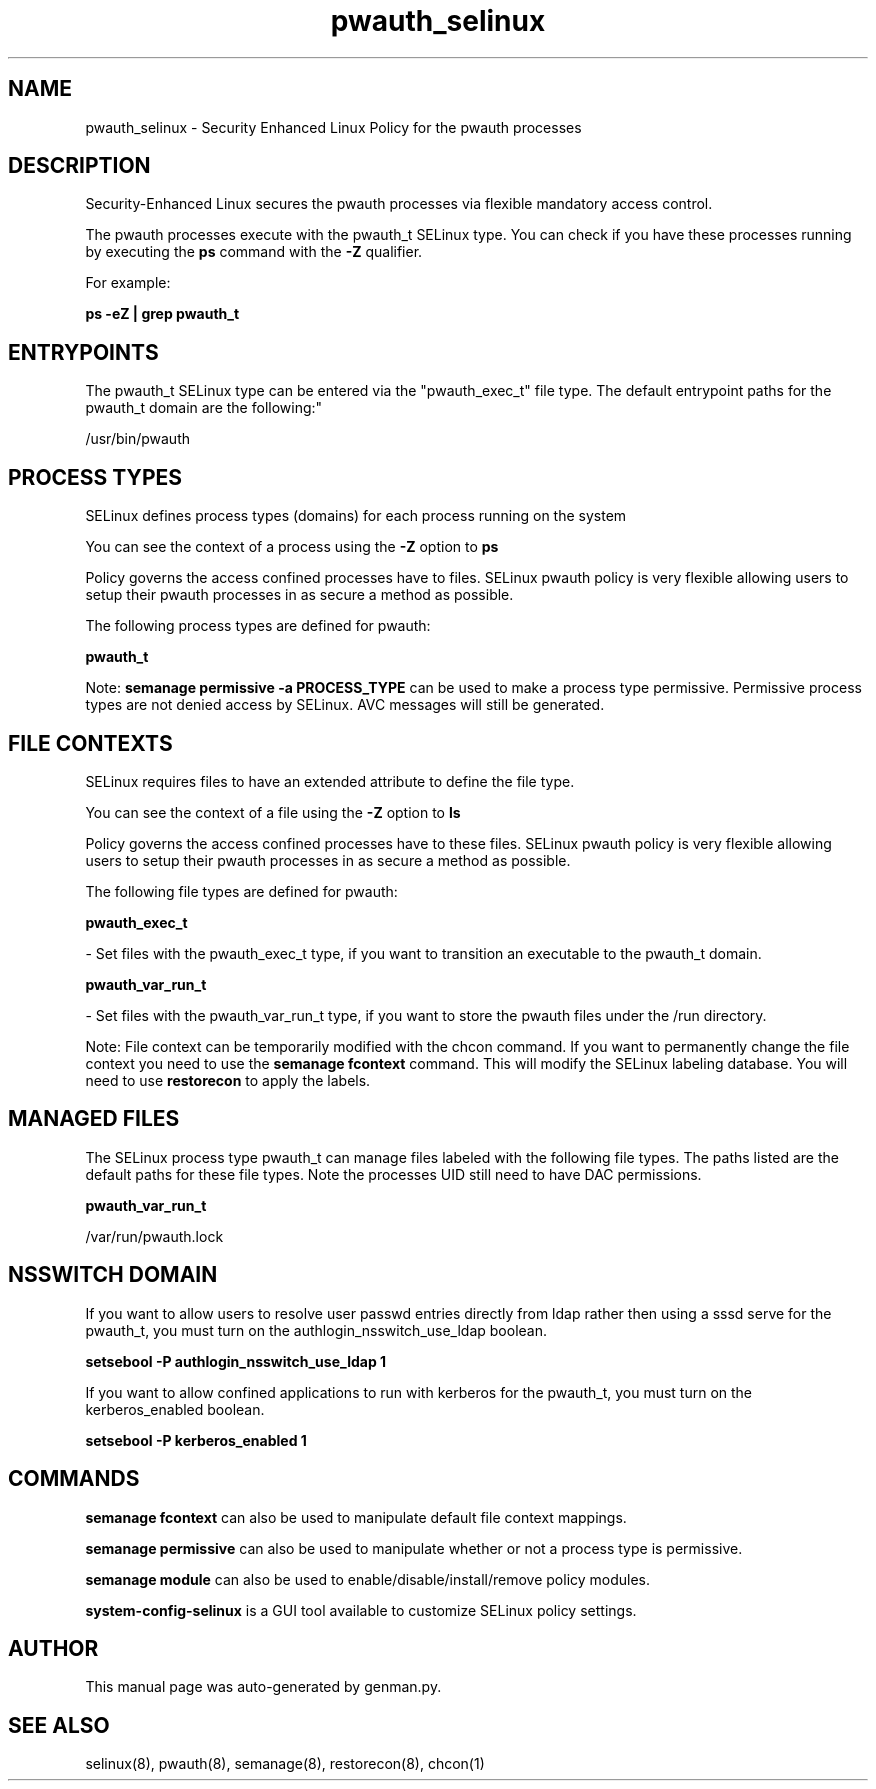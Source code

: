 .TH  "pwauth_selinux"  "8"  "pwauth" "dwalsh@redhat.com" "pwauth SELinux Policy documentation"
.SH "NAME"
pwauth_selinux \- Security Enhanced Linux Policy for the pwauth processes
.SH "DESCRIPTION"

Security-Enhanced Linux secures the pwauth processes via flexible mandatory access control.

The pwauth processes execute with the pwauth_t SELinux type. You can check if you have these processes running by executing the \fBps\fP command with the \fB\-Z\fP qualifier. 

For example:

.B ps -eZ | grep pwauth_t


.SH "ENTRYPOINTS"

The pwauth_t SELinux type can be entered via the "pwauth_exec_t" file type.  The default entrypoint paths for the pwauth_t domain are the following:"

/usr/bin/pwauth
.SH PROCESS TYPES
SELinux defines process types (domains) for each process running on the system
.PP
You can see the context of a process using the \fB\-Z\fP option to \fBps\bP
.PP
Policy governs the access confined processes have to files. 
SELinux pwauth policy is very flexible allowing users to setup their pwauth processes in as secure a method as possible.
.PP 
The following process types are defined for pwauth:

.EX
.B pwauth_t 
.EE
.PP
Note: 
.B semanage permissive -a PROCESS_TYPE 
can be used to make a process type permissive. Permissive process types are not denied access by SELinux. AVC messages will still be generated.

.SH FILE CONTEXTS
SELinux requires files to have an extended attribute to define the file type. 
.PP
You can see the context of a file using the \fB\-Z\fP option to \fBls\bP
.PP
Policy governs the access confined processes have to these files. 
SELinux pwauth policy is very flexible allowing users to setup their pwauth processes in as secure a method as possible.
.PP 
The following file types are defined for pwauth:


.EX
.PP
.B pwauth_exec_t 
.EE

- Set files with the pwauth_exec_t type, if you want to transition an executable to the pwauth_t domain.


.EX
.PP
.B pwauth_var_run_t 
.EE

- Set files with the pwauth_var_run_t type, if you want to store the pwauth files under the /run directory.


.PP
Note: File context can be temporarily modified with the chcon command.  If you want to permanently change the file context you need to use the 
.B semanage fcontext 
command.  This will modify the SELinux labeling database.  You will need to use
.B restorecon
to apply the labels.

.SH "MANAGED FILES"

The SELinux process type pwauth_t can manage files labeled with the following file types.  The paths listed are the default paths for these file types.  Note the processes UID still need to have DAC permissions.

.br
.B pwauth_var_run_t

	/var/run/pwauth.lock
.br

.SH NSSWITCH DOMAIN

.PP
If you want to allow users to resolve user passwd entries directly from ldap rather then using a sssd serve for the pwauth_t, you must turn on the authlogin_nsswitch_use_ldap boolean.

.EX
.B setsebool -P authlogin_nsswitch_use_ldap 1
.EE

.PP
If you want to allow confined applications to run with kerberos for the pwauth_t, you must turn on the kerberos_enabled boolean.

.EX
.B setsebool -P kerberos_enabled 1
.EE

.SH "COMMANDS"
.B semanage fcontext
can also be used to manipulate default file context mappings.
.PP
.B semanage permissive
can also be used to manipulate whether or not a process type is permissive.
.PP
.B semanage module
can also be used to enable/disable/install/remove policy modules.

.PP
.B system-config-selinux 
is a GUI tool available to customize SELinux policy settings.

.SH AUTHOR	
This manual page was auto-generated by genman.py.

.SH "SEE ALSO"
selinux(8), pwauth(8), semanage(8), restorecon(8), chcon(1)
